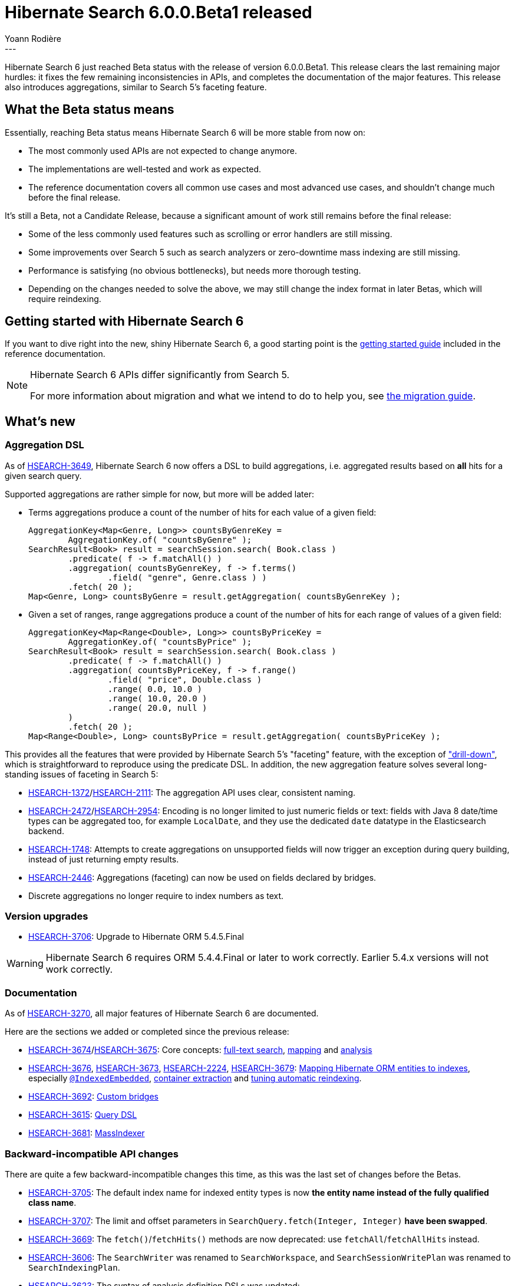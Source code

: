 = Hibernate Search 6.0.0.Beta1 released
Yoann Rodière
:awestruct-tags: [ "Hibernate Search", "Lucene", "Elasticsearch", "Releases" ]
:awestruct-layout: blog-post
---

Hibernate Search 6 just reached Beta status with the release of version 6.0.0.Beta1.
This release clears the last remaining major hurdles:
it fixes the few remaining inconsistencies in APIs,
and completes the documentation of the major features.
This release also introduces aggregations,
similar to Search 5's faceting feature.

+++<!-- more -->+++

== What the Beta status means

Essentially, reaching Beta status means Hibernate Search 6 will be more stable from now on:

* The most commonly used APIs are not expected to change anymore.
* The implementations are well-tested and work as expected.
* The reference documentation covers all common use cases and most advanced use cases,
and shouldn't change much before the final release.

It's still a Beta, not a Candidate Release,
because a significant amount of work still remains before the final release:

* Some of the less commonly used features such as scrolling or error handlers are still missing.
* Some improvements over Search 5 such as search analyzers or zero-downtime mass indexing are still missing.
* Performance is satisfying (no obvious bottlenecks),
but needs more thorough testing.
* Depending on the changes needed to solve the above,
we may still change the index format in later Betas,
which will require reindexing.

== Getting started with Hibernate Search 6

If you want to dive right into the new, shiny Hibernate Search 6,
a good starting point is the
https://docs.jboss.org/hibernate/search/6.0/reference/en-US/html_single/#getting-started[getting started guide]
included in the reference documentation.

[NOTE]
====
Hibernate Search 6 APIs differ significantly from Search 5.

For more information about migration and what we intend to do to help you, see
https://hibernate.org/search/documentation/migrate/6.0/[the migration guide].
====

== What's new

=== Aggregation DSL

As of https://hibernate.atlassian.net/browse/HSEARCH-3649[HSEARCH-3649],
Hibernate Search 6 now offers a DSL to build aggregations,
i.e. aggregated results based on *all* hits for a given search query.

Supported aggregations are rather simple for now, but more will be added later:

* Terms aggregations produce a count of the number of hits
for each value of a given field:
+
[source, JAVA]
----
AggregationKey<Map<Genre, Long>> countsByGenreKey =
        AggregationKey.of( "countsByGenre" );
SearchResult<Book> result = searchSession.search( Book.class )
        .predicate( f -> f.matchAll() )
        .aggregation( countsByGenreKey, f -> f.terms()
                .field( "genre", Genre.class ) )
        .fetch( 20 );
Map<Genre, Long> countsByGenre = result.getAggregation( countsByGenreKey );
----

* Given a set of ranges, range aggregations produce a count of the number of hits
for each range of values of a given field:
+
[source, JAVA]
----
AggregationKey<Map<Range<Double>, Long>> countsByPriceKey =
        AggregationKey.of( "countsByPrice" );
SearchResult<Book> result = searchSession.search( Book.class )
        .predicate( f -> f.matchAll() )
        .aggregation( countsByPriceKey, f -> f.range()
                .field( "price", Double.class )
                .range( 0.0, 10.0 )
                .range( 10.0, 20.0 )
                .range( 20.0, null )
        )
        .fetch( 20 );
Map<Range<Double>, Long> countsByPrice = result.getAggregation( countsByPriceKey );
----

This provides all the features that were provided by Hibernate Search 5's  "faceting" feature,
with the exception of https://docs.jboss.org/hibernate/search/5.11/reference/en-US/html_single/#_restricting_query_results["drill-down"],
which is straightforward to reproduce using the predicate DSL.
In addition, the new aggregation feature solves several long-standing issues of faceting in Search 5:

* https://hibernate.atlassian.net/browse/HSEARCH-1372[HSEARCH-1372]/link:https://hibernate.atlassian.net/browse/HSEARCH-2111[HSEARCH-2111]:
The aggregation API uses clear, consistent naming.
* https://hibernate.atlassian.net/browse/HSEARCH-2472[HSEARCH-2472]/link:https://hibernate.atlassian.net/browse/HSEARCH-2954[HSEARCH-2954]:
Encoding is no longer limited to just numeric fields or text:
fields with Java 8 date/time types can be aggregated too,
for example `LocalDate`,
and they use the dedicated `date` datatype in the Elasticsearch backend.
* https://hibernate.atlassian.net/browse/HSEARCH-1748[HSEARCH-1748]:
Attempts to create aggregations on unsupported fields
will now trigger an exception during query building,
instead of just returning empty results.
* https://hibernate.atlassian.net/browse/HSEARCH-2446[HSEARCH-2446]:
Aggregations (faceting) can now be used on fields declared by bridges.
* Discrete aggregations no longer require to index numbers as text.

=== Version upgrades

* https://hibernate.atlassian.net/browse/HSEARCH-3706[HSEARCH-3706]:
Upgrade to Hibernate ORM 5.4.5.Final

[WARNING]
====
Hibernate Search 6 requires ORM 5.4.4.Final or later to work correctly.
Earlier 5.4.x versions will not work correctly.
====

=== Documentation

As of https://hibernate.atlassian.net/browse/HSEARCH-3270[HSEARCH-3270],
all major features of Hibernate Search 6 are documented.

Here are the sections we added or completed since the previous release:

* https://hibernate.atlassian.net/browse/HSEARCH-3674[HSEARCH-3674]/link:https://hibernate.atlassian.net/browse/HSEARCH-3675[HSEARCH-3675]:
Core concepts:
https://docs.jboss.org/hibernate/search/6.0/reference/en-US/html_single/#concepts-full-text[full-text search],
https://docs.jboss.org/hibernate/search/6.0/reference/en-US/html_single/#concepts-mapping[mapping]
and
https://docs.jboss.org/hibernate/search/6.0/reference/en-US/html_single/#concepts-analysis[analysis]
* https://hibernate.atlassian.net/browse/HSEARCH-3676[HSEARCH-3676],
https://hibernate.atlassian.net/browse/HSEARCH-3673[HSEARCH-3673],
https://hibernate.atlassian.net/browse/HSEARCH-2224[HSEARCH-2224],
https://hibernate.atlassian.net/browse/HSEARCH-3679[HSEARCH-3679]:
https://docs.jboss.org/hibernate/search/6.0/reference/en-US/html_single/#mapper-orm-bridge#mapper-orm-mapping[Mapping Hibernate ORM entities to indexes],
especially https://docs.jboss.org/hibernate/search/6.0/reference/en-US/html_single/#mapper-orm-indexedembedded[`@IndexedEmbedded`],
https://docs.jboss.org/hibernate/search/6.0/reference/en-US/html_single/#mapper-orm-containerextractor[container extraction]
and https://docs.jboss.org/hibernate/search/6.0/reference/en-US/html_single/#mapper-orm-reindexing[tuning automatic reindexing].
* https://hibernate.atlassian.net/browse/HSEARCH-3692[HSEARCH-3692]:
https://docs.jboss.org/hibernate/search/6.0/reference/en-US/html_single/#mapper-orm-bridge[Custom bridges]
* https://hibernate.atlassian.net/browse/HSEARCH-3615[HSEARCH-3615]:
https://docs.jboss.org/hibernate/search/6.0/reference/en-US/html_single/#search-dsl-query[Query DSL]
* https://hibernate.atlassian.net/browse/HSEARCH-3681[HSEARCH-3681]:
https://docs.jboss.org/hibernate/search/6.0/reference/en-US/html_single/#mapper-orm-indexing-massindexer[MassIndexer]

=== Backward-incompatible API changes

There are quite a few backward-incompatible changes this time,
as this was the last set of changes before the Betas.

* https://hibernate.atlassian.net/browse/HSEARCH-3705[HSEARCH-3705]:
The default index name for indexed entity types
is now **the entity name instead of the fully qualified class name**.
* https://hibernate.atlassian.net/browse/HSEARCH-3707[HSEARCH-3707]:
The limit and offset parameters in `SearchQuery.fetch(Integer, Integer)` **have been swapped**.
* https://hibernate.atlassian.net/browse/HSEARCH-3669[HSEARCH-3669]:
The `fetch()`/`fetchHits()` methods are now deprecated:
use  `fetchAll`/`fetchAllHits` instead.
* https://hibernate.atlassian.net/browse/HSEARCH-3606[HSEARCH-3606]:
The `SearchWriter` was renamed to `SearchWorkspace`,
and `SearchSessionWritePlan` was renamed to `SearchIndexingPlan`.
* https://hibernate.atlassian.net/browse/HSEARCH-3623[HSEARCH-3623]:
The syntax of analysis definition DSLs was updated:
** It is no longer possible to chain analyzer/normalizer definition with the Lucene analysis definition DSL.
** The methods prefixed with `with` in the Elasticsearch analysis definition DSL were deprecated
in favor of new methods without this prefix (`withTokenizer()` => `tokenizer()`).
* https://hibernate.atlassian.net/browse/HSEARCH-3671[HSEARCH-3671]:
`SearchScope` is now session-independent.
The main implication is you can no longer write `scope.search()`:
use `searchSession.search(scope)` instead.
* https://hibernate.atlassian.net/browse/HSEARCH-3691[HSEARCH-3691]:
`@GeoPointBinding` can no longer be used on properties of type `GeoPoint`:
use `@GenericField` instead.
* https://hibernate.atlassian.net/browse/HSEARCH-3687[HSEARCH-3687]:
Generic type parameters of DSL step interfaces have changed.
This will only affect you if you store DSL steps in variables,
which is not recommended (you should just chain calls).
* https://hibernate.atlassian.net/browse/HSEARCH-3708[HSEARCH-3708]:
The range predicate DSL now exposes a new syntax to define the range to match,
leveraging the new `Range` class.
The old syntax still works but it is deprecated.
* https://hibernate.atlassian.net/browse/HSEARCH-1347[HSEARCH-1347]:
** `org.hibernate.search.mapper.pojo.dirtiness.ReindexOnUpdate` was moved to `org.hibernate.search.mapper.pojo.automaticindexing.ReindexOnUpdate`
** Package `org.hibernate.search.engine.search.dsl.predicate` was moved to `org.hibernate.search.engine.search.predicate.dsl`
** Package `org.hibernate.search.engine.search.dsl.sort` was moved to `org.hibernate.search.engine.search.sort.dsl`
** Package `org.hibernate.search.engine.search.dsl.projection` was moved to `org.hibernate.search.engine.search.projection.dsl`
** Package `org.hibernate.search.engine.search.dsl.aggregation` was moved to `org.hibernate.search.engine.search.aggregation.dsl`
** Package `org.hibernate.search.backend.elasticsearch.search.dsl.predicate` was moved to `org.hibernate.search.backend.elasticsearch.search.predicate.dsl`
** Package `org.hibernate.search.backend.elasticsearch.search.dsl.sort` was moved to `org.hibernate.search.backend.elasticsearch.search.sort.dsl`
** Package `org.hibernate.search.backend.elasticsearch.search.dsl.projection` was moved to `org.hibernate.search.backend.elasticsearch.search.projection.dsl`
** Package `org.hibernate.search.backend.elasticsearch.search.dsl.aggregation` was moved to `org.hibernate.search.backend.elasticsearch.search.aggregation.dsl`
** Package `org.hibernate.search.backend.lucene.search.dsl.predicate` was moved to `org.hibernate.search.backend.lucene.search.predicate.dsl`
** Package `org.hibernate.search.backend.lucene.search.dsl.sort` was moved to `org.hibernate.search.backend.lucene.search.sort.dsl`
** Package `org.hibernate.search.backend.lucene.search.dsl.projection` was moved to `org.hibernate.search.backend.lucene.search.projection.dsl`
** Package `org.hibernate.search.backend.lucene.search.dsl.aggregation` was moved to `org.hibernate.search.backend.lucene.search.aggregation.dsl`
** `org.hibernate.search.engine.search.SearchPredicate` was moved to `org.hibernate.search.engine.search.predicate.SearchPredicate`
** `org.hibernate.search.engine.search.SearchSort` was moved to `org.hibernate.search.engine.search.sort.SearchSort`
** `org.hibernate.search.engine.search.SearchProjection` was moved to `org.hibernate.search.engine.search.projection.SearchProjection`
** `org.hibernate.search.engine.search.DocumentReference` was moved to `org.hibernate.search.engine.backend.common.DocumentReference`
* https://hibernate.atlassian.net/browse/HSEARCH-3441[HSEARCH-3441]:
DSL methods now use consistent wording.
** In the programmatic mapping API:
*** `withExtractor()` was renamed to `extractor()`
*** `withExtractors()` was renamed to `extractors()`
*** `withoutExtractors()` was renamed to `noExtractors()`
** In the predicate DSL:
*** `onField()`/`orField()`/`onFields()`/`orFields()` are now deprecated.
Use the prefix-less versions instead (e.g. `onField()` => `field()`).
*** `withConstantScore()` is now deprecated: use `constantScore()` instead.
*** `boostedTo()` is now deprecated: use `boost()` instead.
*** `withAndAsDefaultOperator()` is now deprecated: use `defaultOperator(BooleanOperator)` instead.
*** `withSlop()` is now deprecated: use `slop()` instead.
** In the sort DSL:
*** Methods prefixed with `by` are now deprecated.
Use the prefix-less versions instead (e.g. `byField()` => `field()`).
*** `onMissingValue()` is now deprecated: use `missing()` instead.
*** `sortLast()` is now deprecated: use `last()` instead.
*** `sortFirst()` is now deprecated: use `first()` instead.
* https://hibernate.atlassian.net/browse/HSEARCH-859[HSEARCH-859]:
Some configuration properties were changed for better consistency.
** Configuration properties that were simply renamed:
*** `hibernate.search.backends.myBackend.analysis_configurer` -> `hibernate.search.backends.myBackend.analysis.configurer`
*** `hibernate.search.backends.myBackend.multi_tenancy_strategy` -> `hibernate.search.backends.myBackend.multi_tenancy.strategy`
*** `hibernate.search.mapping_configurer` -> `hibernate.search.mapping.configurer`
*** `hibernate.search.enable_annotation_mapping` -> `hibernate.search.mapping.process_annotations`
*** `hibernate.search.autoregister_listeners` -> `hibernate.search.enable`
** `hibernate.search.enable_configuration_property_tracking` was renamed to `hibernate.search.configuration_property_checking.strategy`
and expected values also changed: default is `warn`, use `ignore` to disable checks.
** Enums for configuration properties were relocated to appropriate packages.
** Property keys listed in `*Settings` classes
now include the `hibernate.search.` prefix where relevant.
Use `*Settings.Radicals` for property keys without any prefix.

=== Other improvements and bug fixes

* https://hibernate.atlassian.net/browse/HSEARCH-3667[HSEARCH-3667]:
Hibernate Search 6 now works correctly when Hibernate Envers is enabled:
it boots correctly and is able to index the latest version of versioned entities.
Thanks to Damien Clement d'Huart for reporting this and providing a fix.
* https://hibernate.atlassian.net/browse/HSEARCH-2254[HSEARCH-2254]:
Single-valued sorts on fields within nested fields now work correctly.
* https://hibernate.atlassian.net/browse/HSEARCH-3715[HSEARCH-3715]:
It is once again possible to set a custom monitor when mass indexing.
* https://hibernate.atlassian.net/browse/HSEARCH-3670[HSEARCH-3670]:
`java.util.Date` properties holding a `java.sql.Date` value will now be correctly indexed.
* https://hibernate.atlassian.net/browse/HSEARCH-3690[HSEARCH-3690]:
Entity identifiers of type string are now correctly supported.

And more. For a full list of changes since the previous releases,
please see the https://hibernate.atlassian.net/secure/ReleaseNote.jspa?projectId=10061&version=31791[release notes].

== How to get this release

All details are available and up to date on the https://hibernate.org/search/releases/6.0/#get-it[dedicated page on hibernate.org].

== Feedback, issues, ideas?

To get in touch, use the following channels:

* http://stackoverflow.com/questions/tagged/hibernate-search[hibernate-search tag on Stackoverflow] (usage questions)
* https://discourse.hibernate.org/c/hibernate-search[User forum] (usage questions, general feedback)
* https://hibernate.atlassian.net/browse/HSEARCH[Issue tracker] (bug reports, feature requests)
* http://lists.jboss.org/pipermail/hibernate-dev/[Mailing list] (development-related discussions)
